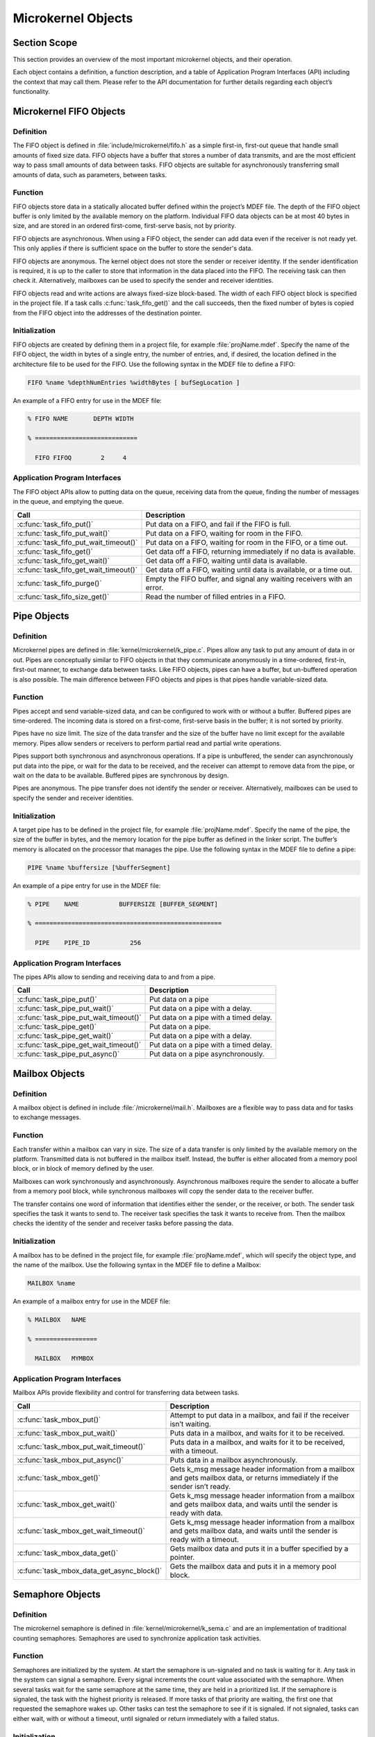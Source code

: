 .. _microkernelObjects:

Microkernel Objects
###################

Section Scope
*************

This section provides an overview of the most important microkernel
objects, and their operation.

Each object contains a definition, a function description, and a table
of Application Program Interfaces (API) including the context that may
call them. Please refer to the API documentation for further details
regarding each object’s functionality.

Microkernel FIFO Objects
************************

Definition
==========

The FIFO object is defined in :file:`include/microkernel/fifo.h` as a simple
first-in, first-out queue that handle small amounts of fixed size data.
FIFO objects have a buffer that stores a number of data transmits, and are the most
efficient way to pass small amounts of data between tasks. FIFO objects
are suitable for asynchronously transferring small amounts of data,
such as parameters, between tasks.

Function
========


FIFO objects store data in a statically allocated buffer defined within
the project’s MDEF file. The depth of the FIFO object buffer is only
limited by the available memory on the platform. Individual FIFO data
objects can be at most 40 bytes in size, and are stored in an ordered
first-come, first-serve basis, not by priority.

FIFO objects are asynchronous. When using a FIFO object, the sender can
add data even if the receiver is not ready yet. This only applies if
there is sufficient space on the buffer to store the sender's data.

FIFO objects are anonymous. The kernel object does not store the sender
or receiver identity. If the sender identification is required, it is
up to the caller to store that information in the data placed into the
FIFO. The receiving task can then check it. Alternatively, mailboxes
can be used to specify the sender and receiver identities.

FIFO objects read and write actions are always fixed-size block-based.
The width of each FIFO object block is specified in the project file.
If a task calls :c:func:`task_fifo_get()` and the call succeeds, then
the fixed number of bytes is copied from the FIFO object into the
addresses of the destination pointer.

Initialization
==============
FIFO objects are created by defining them in a project file, for example
:file:`projName.mdef`. Specify the name of the FIFO object, the width in
bytes of a single entry, the number of entries, and, if desired, the
location defined in the architecture file to be used for the FIFO. Use
the following syntax in the MDEF file to define a FIFO:

.. code-block:: console

   FIFO %name %depthNumEntries %widthBytes [ bufSegLocation ]

An example of a FIFO entry for use in the MDEF file:

.. code-block:: console

   % FIFO NAME       DEPTH WIDTH

   % ============================

     FIFO FIFOQ        2     4


Application Program Interfaces
==============================
The FIFO object APIs allow to putting data on the queue, receiving data
from the queue, finding the number of messages in the queue, and
emptying the queue.

+----------------------------------------+-------------------------------------------------+
| **Call**                               | **Description**                                 |
+----------------------------------------+-------------------------------------------------+
| :c:func:`task_fifo_put()`              | Put data on a FIFO, and fail                    |
|                                        | if the FIFO is full.                            |
+----------------------------------------+-------------------------------------------------+
| :c:func:`task_fifo_put_wait()`         | Put data on a FIFO, waiting                     |
|                                        | for room in the FIFO.                           |
+----------------------------------------+-------------------------------------------------+
| :c:func:`task_fifo_put_wait_timeout()` | Put data on a FIFO, waiting                     |
|                                        | for room in the FIFO, or a time out.            |
+----------------------------------------+-------------------------------------------------+
| :c:func:`task_fifo_get()`              | Get data off a FIFO,                            |
|                                        | returning immediately if no data is available.  |
+----------------------------------------+-------------------------------------------------+
| :c:func:`task_fifo_get_wait()`         | Get data off a FIFO,                            |
|                                        | waiting until data is available.                |
+----------------------------------------+-------------------------------------------------+
| :c:func:`task_fifo_get_wait_timeout()` | Get data off a FIFO,                            |
|                                        | waiting until data is available, or a time out. |
+----------------------------------------+-------------------------------------------------+
| :c:func:`task_fifo_purge()`            | Empty the FIFO buffer, and                      |
|                                        | signal any waiting receivers with an error.     |
+----------------------------------------+-------------------------------------------------+
| :c:func:`task_fifo_size_get()`         | Read the number of filled                       |
|                                        | entries in a FIFO.                              |
+----------------------------------------+-------------------------------------------------+

Pipe Objects
************

Definition
==========

Microkernel pipes are defined in :file:`kernel/microkernel/k_pipe.c`.
Pipes allow any task to put any amount of data in or out. Pipes are
conceptually similar to FIFO objects in that they communicate
anonymously in a time-ordered, first-in, first-out manner, to exchange
data between tasks. Like FIFO objects, pipes can have a buffer, but
un-buffered operation is also possible. The main difference between
FIFO objects and pipes is that pipes handle variable-sized data.

Function
========

Pipes accept and send variable-sized data, and can be configured to work
with or without a buffer. Buffered pipes are time-ordered. The incoming
data is stored on a first-come, first-serve basis in the buffer; it is
not sorted by priority.

Pipes have no size limit. The size of the data transfer and the size of
the buffer have no limit except for the available memory. Pipes allow
senders or receivers to perform partial read and partial write
operations.

Pipes support both synchronous and asynchronous operations. If a pipe is
unbuffered, the sender can asynchronously put data into the pipe, or
wait for the data to be received, and the receiver can attempt to
remove data from the pipe, or wait on the data to be available.
Buffered pipes are synchronous by design.

Pipes are anonymous. The pipe transfer does not identify the sender or
receiver. Alternatively, mailboxes can be used to specify the sender
and receiver identities.

Initialization
==============


A target pipe has to be defined in the project file, for example
:file:`projName.mdef`. Specify the name of the pipe, the size of the
buffer in bytes, and the memory location for the pipe buffer as defined
in the linker script. The buffer’s memory is allocated on the processor
that manages the pipe. Use the following syntax in the MDEF file to
define a pipe:

.. code-block:: console

   PIPE %name %buffersize [%bufferSegment]

An example of a pipe entry for use in the MDEF file:

.. code-block:: console

   % PIPE    NAME           BUFFERSIZE [BUFFER_SEGMENT]

   % ===================================================

     PIPE    PIPE_ID           256


Application Program Interfaces
==============================

The pipes APIs allow to sending and receiving data to and from a pipe.

+----------------------------------------+----------------------------------------+
| **Call**                               | **Description**                        |
+----------------------------------------+----------------------------------------+
| :c:func:`task_pipe_put()`              | Put data on a pipe                     |
+----------------------------------------+----------------------------------------+
| :c:func:`task_pipe_put_wait()`         | Put data on a pipe with a delay.       |
+----------------------------------------+----------------------------------------+
| :c:func:`task_pipe_put_wait_timeout()` | Put data on a pipe with a timed delay. |
+----------------------------------------+----------------------------------------+
| :c:func:`task_pipe_get()`              | Put data on a pipe.                    |
+----------------------------------------+----------------------------------------+
| :c:func:`task_pipe_get_wait()`         | Put data on a pipe with a delay.       |
+----------------------------------------+----------------------------------------+
| :c:func:`task_pipe_get_wait_timeout()` | Put data on a pipe with a timed delay. |
+----------------------------------------+----------------------------------------+
| :c:func:`task_pipe_put_async()`        | Put data on a pipe asynchronously.     |
+----------------------------------------+----------------------------------------+

Mailbox Objects
***************

Definition
==========

A mailbox object is defined in include :file:`/microkernel/mail.h`.
Mailboxes are a flexible way to pass data and for tasks to exchange messages.

Function
========

Each transfer within a mailbox can vary in size. The size of a data
transfer is only limited by the available memory on the platform.
Transmitted data is not buffered in the mailbox itself. Instead, the
buffer is either allocated from a memory pool block, or in block of
memory defined by the user.

Mailboxes can work synchronously and asynchronously. Asynchronous
mailboxes require the sender to allocate a buffer from a memory pool
block, while synchronous mailboxes will copy the sender data to the
receiver buffer.

The transfer contains one word of information that identifies either the
sender, or the receiver, or both. The sender task specifies the task it
wants to send to. The receiver task specifies the task it wants to
receive from. Then the mailbox checks the identity of the sender and
receiver tasks before passing the data.

Initialization
==============

A mailbox has to be defined in the project file, for example
:file:`projName.mdef`, which will specify the object type, and the name
of the mailbox. Use the following syntax in the MDEF file to define a
Mailbox:

.. code-block:: console

   MAILBOX %name

An example of a mailbox entry for use in the MDEF file:

.. code-block:: console

   % MAILBOX   NAME

   % =================

     MAILBOX   MYMBOX



Application Program Interfaces
==============================


Mailbox APIs provide flexibility and control for transferring data
between tasks.

+--------------------------------------------+---------------------------------------------------------------------+
| **Call**                                   | **Description**                                                     |
+--------------------------------------------+---------------------------------------------------------------------+
| :c:func:`task_mbox_put()`                  | Attempt to put data in a                                            |
|                                            | mailbox, and fail if the receiver isn’t waiting.                    |
+--------------------------------------------+---------------------------------------------------------------------+
| :c:func:`task_mbox_put_wait()`             | Puts data in a mailbox,                                             |
|                                            | and waits for it to be received.                                    |
+--------------------------------------------+---------------------------------------------------------------------+
| :c:func:`task_mbox_put_wait_timeout()`     | Puts data in a mailbox,                                             |
|                                            | and waits for it to be received, with a timeout.                    |
+--------------------------------------------+---------------------------------------------------------------------+
| :c:func:`task_mbox_put_async()`            | Puts data in a mailbox                                              |
|                                            | asynchronously.                                                     |
|                                            |                                                                     |
+--------------------------------------------+---------------------------------------------------------------------+
| :c:func:`task_mbox_get()`                  | Gets k_msg message                                                  |
|                                            | header information from a mailbox and gets mailbox data, or returns |
|                                            | immediately if the sender isn’t ready.                              |
+--------------------------------------------+---------------------------------------------------------------------+
| :c:func:`task_mbox_get_wait()`             | Gets k_msg message                                                  |
|                                            | header information from a mailbox and gets mailbox data, and waits  |
|                                            | until the sender is ready with data.                                |
+--------------------------------------------+---------------------------------------------------------------------+
| :c:func:`task_mbox_get_wait_timeout()`     | Gets k_msg message                                                  |
|                                            | header information from a mailbox and gets mailbox data, and waits  |
|                                            | until the sender is ready with a timeout.                           |
+--------------------------------------------+---------------------------------------------------------------------+
| :c:func:`task_mbox_data_get()`             | Gets mailbox data and                                               |
|                                            | puts it in a buffer specified by a pointer.                         |
|                                            |                                                                     |
+--------------------------------------------+---------------------------------------------------------------------+
| :c:func:`task_mbox_data_get_async_block()` | Gets the mailbox data                                               |
|                                            | and puts it in a memory pool block.                                 |
|                                            |                                                                     |
+--------------------------------------------+---------------------------------------------------------------------+

Semaphore Objects
*****************

Definition
==========

The microkernel semaphore is defined in
:file:`kernel/microkernel/k_sema.c` and are an implementation of
traditional counting semaphores. Semaphores are used to synchronize
application task activities.

Function
========

Semaphores are initialized by the system. At start the semaphore is
un-signaled and no task is waiting for it. Any task in the system can
signal a semaphore. Every signal increments the count value associated
with the semaphore. When several tasks wait for the same semaphore at
the same time, they are held in a prioritized list. If the semaphore is
signaled, the task with the highest priority is released. If more tasks
of that priority are waiting, the first one that requested the
semaphore wakes up. Other tasks can test the semaphore to see if it is
signaled. If not signaled, tasks can either wait, with or without a
timeout, until signaled or return immediately with a failed status.

Initialization
==============

A semaphore has to be defined in the project file, for example
:file:`projName.mdef`, which will specify the object type, and the name
of the semaphore. Use the following syntax in the MDEF file to define a
semaphore::

.. code-block:: console

   SEMA %name %node

An example of a semaphore entry for use in the MDEF file:

.. code-block:: console

   % SEMA   NAME

   % =================

     SEMA   SEM_TASKDONE



Application Program Interfaces
==============================

Semaphore APIs allow signaling a semaphore. They also provide means to
reset the signal count.

+----------------------------------------+---------------------------------------------------+
| **Call**                               | **Description**                                   |
+----------------------------------------+---------------------------------------------------+
| :c:func:`isr_sem_give()`               | Signal a semaphore from an ISR.                   |
+----------------------------------------+---------------------------------------------------+
| :c:func:`task_sem_give()`              | Signal a semaphore from a task.                   |
+----------------------------------------+---------------------------------------------------+
| :c:func:`task_sem_take()`              | Test a semaphore from a task.                     |
+----------------------------------------+---------------------------------------------------+
| :c:func:`task_sem_take_wait()`         | Wait on a semaphore from a task.                  |
+----------------------------------------+---------------------------------------------------+
| :c:func:`task_sem_take_wait_timeout()` | Wait on a semaphore, with a timeout, from a task. |
+----------------------------------------+---------------------------------------------------+
| :c:func:`task_sem_group_reset()`       | Sets a list of semaphores to zero.                |
+----------------------------------------+---------------------------------------------------+
| :c:func:`task_sem_group_give()`        | Signals a list of semaphores from a task.         |
+----------------------------------------+---------------------------------------------------+
| :c:func:`task_sem_reset()`             | Sets a semaphore to zero.                         |
+----------------------------------------+---------------------------------------------------+

Event Objects
*************

Definition
==========

Event objects are microkernel synchronization objects that tasks can
signal and test. Fibers and interrupt service routines may signal
events but they cannot test or wait on them. Use event objects for
situations in which multiple signals come in but only one test is
needed to reset the event. Events do not count signals like a semaphore
does due to their binary behavior. An event needs only one signal to be
available and only needs to be tested once to become clear and
unavailable.

Function
========

Events were designed for interrupt service routines and nanokernel
fibers that need to wake up a waiting task. The event signal can be
passed to a task to trigger an event test to RC_OK. Events are the
easiest and most efficient way to wake up a task to synchronize
operations between the two levels.

A feature of events are the event handlers. Event handlers are attached
to events. They perform simple processing in the nanokernel before a
context switch is made to a blocked task. This way, signals can be
interpreted before the system requires to reschedule a fiber or task.

Only one task may wait for an event. If a second task tests the same
event the call returns a fail. Use semaphores for multiple tasks to
wait on a signal from them.

Initialization
==============


An event has to be defined in the project file, :file:`projName.mdef`.
Specify the name of the event, the name of the processor node that
manages it, and its event-handler function. Use the following syntax:

.. code-block:: console

   EVENT name handler

.. note::

   In the project file, you can specify the name of the event and the
   event handler, but not the event's number.

Define application events in the project’s MDEF file. Define the driver’s
events in either the project’s MDEF file or a BSP-specific MDEF file.

Application Program Interfaces
==============================

Event APIs allow signaling or testing an event (blocking or
non-blocking), and setting the event handler.

If the event is in a signaled state, the test function returns
successfully and resets the event to the non-signaled state. If the
event is not signaled at the time of the call, the test either reports
failure immediately in case of a non-blocking call, or blocks the
calling task into a until the event signal becomes available.

+------------------------------------------+------------------------------------------------------------+
| **Call**                                 | **Description**                                            |
+------------------------------------------+------------------------------------------------------------+
| :c:func:`fiber_event_send()`             | Signal an event from a fiber.                              |
+------------------------------------------+------------------------------------------------------------+
| :c:func:`task_event_set_handler()`       | Installs or removes an event handler function from a task. |
+------------------------------------------+------------------------------------------------------------+
| :c:func:`task_event_send()`              | Signal an event from a task.                               |
+------------------------------------------+------------------------------------------------------------+
| :c:func:`task_event_recv()`              | Waits for an event signal.                                 |
+------------------------------------------+------------------------------------------------------------+
| :c:func:`task_event_recv_wait()`         | Waits for an event signal with a delay.                    |
+------------------------------------------+------------------------------------------------------------+
| :c:func:`task_event_recv_wait_timeout()` | Waits for an event signal with a delay and a timeout.      |
+------------------------------------------+------------------------------------------------------------+
| :c:func:`isr_event_send()`               | Signal an event from an ISR                                |
+------------------------------------------+------------------------------------------------------------+
